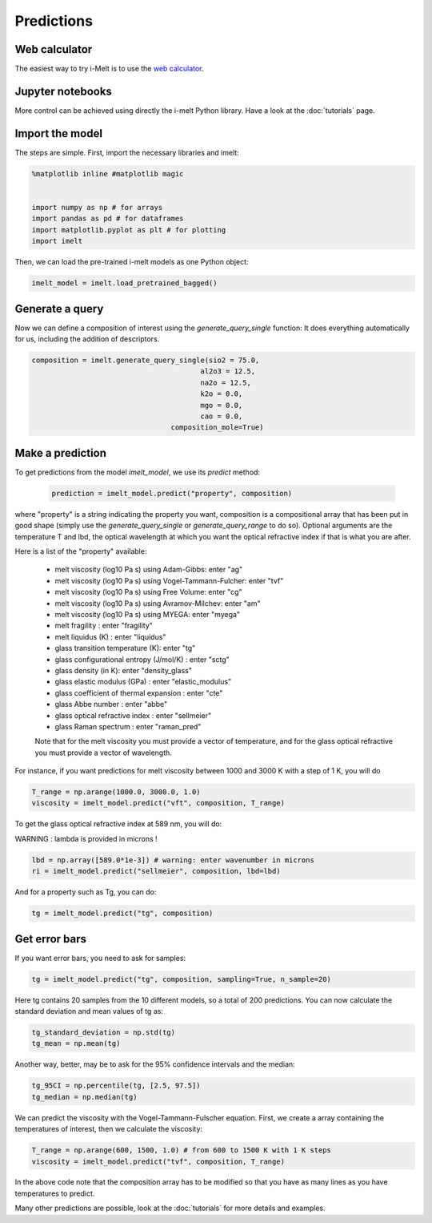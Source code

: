 Predictions
===========

Web calculator
--------------

The easiest way to try i-Melt is to use the `web calculator <https://i-melt.streamlit.app/>`_.

Jupyter notebooks
-----------------

More control can be achieved using directly the i-melt Python library. Have a look at the :doc:`tutorials` page.

Import the model
----------------

The steps are simple. First, import the necessary libraries and imelt:

.. code-block:: python

  %matplotlib inline #matplotlib magic


  import numpy as np # for arrays
  import pandas as pd # for dataframes
  import matplotlib.pyplot as plt # for plotting
  import imelt

Then, we can load the pre-trained i-melt models as one Python object:

.. code-block:: python

  imelt_model = imelt.load_pretrained_bagged()

Generate a query
----------------

Now we can define a composition of interest using the `generate_query_single` function:
It does everything automatically for us, including the addition of descriptors.

.. code-block:: python

  composition = imelt.generate_query_single(sio2 = 75.0, 
                                          al2o3 = 12.5,
                                          na2o = 12.5, 
                                          k2o = 0.0,
                                          mgo = 0.0,
                                          cao = 0.0, 
                                   composition_mole=True)

Make a prediction
-----------------

To get predictions from the model `imelt_model`, we use its `predict` method:

  .. code-block:: python

      prediction = imelt_model.predict("property", composition)

where "property" is a string indicating the property you want, composition is a compositional array that has been put in good shape (simply use the `generate_query_single` or `generate_query_range` to do so). Optional arguments are the temperature T and lbd, the optical wavelength at which you want the optical refractive index if that is what you are after.

Here is a list of the "property" available:

  - melt viscosity (log10 Pa s) using Adam-Gibbs: enter "ag"
  - melt viscosity (log10 Pa s) using Vogel-Tammann-Fulcher: enter "tvf"
  - melt viscosity (log10 Pa s) using Free Volume: enter "cg"
  - melt viscosity (log10 Pa s) using Avramov-Milchev: enter "am"
  - melt viscosity (log10 Pa s) using MYEGA: enter "myega"
  - melt fragility : enter "fragility"
  - melt liquidus (K) : enter "liquidus"
  - glass transition temperature (K): enter "tg"
  - glass configurational entropy (J/mol/K) : enter "sctg"
  - glass density (in K): enter "density_glass"
  - glass elastic modulus (GPa) : enter "elastic_modulus"
  - glass coefficient of thermal expansion : enter "cte"
  - glass Abbe number : enter "abbe"
  - glass optical refractive index : enter "sellmeier"
  - glass Raman spectrum : enter "raman_pred"

  Note that for the melt viscosity you must provide a vector of temperature, and for the glass optical refractive you must provide a vector of wavelength.

For instance, if you want predictions for melt viscosity between 1000 and 3000 K with a step of 1 K, you will do

.. code-block:: python

    T_range = np.arange(1000.0, 3000.0, 1.0)
    viscosity = imelt_model.predict("vft", composition, T_range)

To get the glass optical refractive index at 589 nm, you will do:

WARNING : lambda is provided in microns !

.. code-block:: python
  
    lbd = np.array([589.0*1e-3]) # warning: enter wavenumber in microns
    ri = imelt_model.predict("sellmeier", composition, lbd=lbd) 

And for a property such as Tg, you can do:

.. code-block:: python

  tg = imelt_model.predict("tg", composition)

Get error bars
--------------

If you want error bars, you need to ask for samples:

.. code-block:: python

  tg = imelt_model.predict("tg", composition, sampling=True, n_sample=20)
  
Here tg contains 20 samples from the 10 different models, so a total of 200 predictions. You can now calculate the standard deviation and mean values of tg as:

.. code-block:: python

  tg_standard_deviation = np.std(tg)
  tg_mean = np.mean(tg)

Another way, better, may be to ask for the 95% confidence intervals and the median:

.. code-block:: python

  tg_95CI = np.percentile(tg, [2.5, 97.5])
  tg_median = np.median(tg)

We can predict the viscosity with the Vogel-Tammann-Fulscher equation. First, we create a array containing the temperatures of interest, then we calculate the viscosity:

.. code-block:: python

  T_range = np.arange(600, 1500, 1.0) # from 600 to 1500 K with 1 K steps
  viscosity = imelt_model.predict("tvf", composition, T_range)

In the above code note that the composition array has to be modified so that you have as many lines as you have temperatures to predict.

Many other predictions are possible, look at the :doc:`tutorials` for more details and examples.
